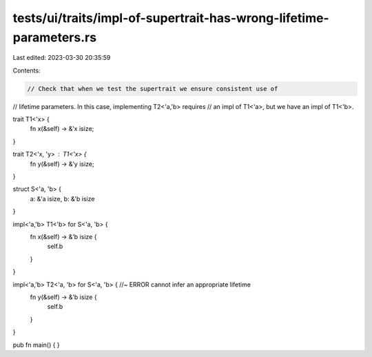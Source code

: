 tests/ui/traits/impl-of-supertrait-has-wrong-lifetime-parameters.rs
===================================================================

Last edited: 2023-03-30 20:35:59

Contents:

.. code-block:: rs

    // Check that when we test the supertrait we ensure consistent use of
// lifetime parameters. In this case, implementing T2<'a,'b> requires
// an impl of T1<'a>, but we have an impl of T1<'b>.

trait T1<'x> {
    fn x(&self) -> &'x isize;
}

trait T2<'x, 'y> : T1<'x> {
    fn y(&self) -> &'y isize;
}

struct S<'a, 'b> {
    a: &'a isize,
    b: &'b isize
}

impl<'a,'b> T1<'b> for S<'a, 'b> {
    fn x(&self) -> &'b isize {
        self.b
    }
}

impl<'a,'b> T2<'a, 'b> for S<'a, 'b> { //~ ERROR cannot infer an appropriate lifetime
    fn y(&self) -> &'b isize {
        self.b
    }
}

pub fn main() {
}


